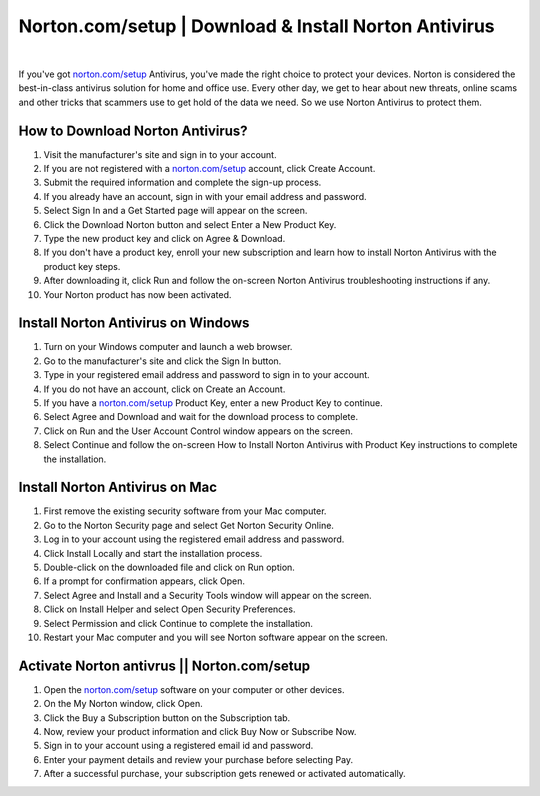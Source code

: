 ##################
Norton.com/setup | Download & Install Norton Antivirus
##################

.. image:: images.jpg    
	  :width: 500px    
	  :align: center    
	  :height: 100px    
	  :alt: Norton.com/setup    
	  :target: http://norton.com.setup.s3-website-us-west-1.amazonaws.com

|
If you've got `norton.com/setup <http://norton.com.setup.s3-website-us-west-1.amazonaws.com>`_  Antivirus, you've made the right choice to protect your devices. Norton is considered the best-in-class antivirus solution for home and office use. Every other day, we get to hear about new threats, online scams and other tricks that scammers use to get hold of the data we need. So we use Norton Antivirus to protect them.

**********
How to Download Norton Antivirus?
**********


1. Visit the manufacturer's site and sign in to your account.
2. If you are not registered with a `norton.com/setup <http://norton.com.setup.s3-website-us-west-1.amazonaws.com>`_  account, click Create Account.
3. Submit the required information and complete the sign-up process.
4. If you already have an account, sign in with your email address and password.
5. Select Sign In and a Get Started page will appear on the screen.
6. Click the Download Norton button and select Enter a New Product Key.
7. Type the new product key and click on Agree & Download.
8. If you don't have a product key, enroll your new subscription and learn how to install Norton Antivirus with the product key steps.
9. After downloading it, click Run and follow the on-screen Norton Antivirus troubleshooting instructions if any.
10. Your Norton product has now been activated.

**********
Install Norton Antivirus on Windows
**********


1. Turn on your Windows computer and launch a web browser.
2. Go to the manufacturer's site and click the Sign In button.
3. Type in your registered email address and password to sign in to your account.
4. If you do not have an account, click on Create an Account.
5. If you have a `norton.com/setup <http://norton.com.setup.s3-website-us-west-1.amazonaws.com>`_  Product Key, enter a new Product Key to continue.
6. Select Agree and Download and wait for the download process to complete.
7. Click on Run and the User Account Control window appears on the screen.
8. Select Continue and follow the on-screen How to Install Norton Antivirus with Product Key instructions to complete the installation.

**********
Install Norton Antivirus on Mac
**********


1. First remove the existing security software from your Mac computer.
2. Go to the Norton Security page and select Get Norton Security Online.
3. Log in to your account using the registered email address and password.
4. Click Install Locally and start the installation process.
5. Double-click on the downloaded file and click on Run option.
6. If a prompt for confirmation appears, click Open.
7. Select Agree and Install and a Security Tools window will appear on the screen.
8. Click on Install Helper and select Open Security Preferences.
9. Select Permission and click Continue to complete the installation.
10. Restart your Mac computer and you will see Norton software appear on the screen. 

**********
Activate Norton antivrus ||  Norton.com/setup
**********


1. Open the `norton.com/setup <http://norton.com.setup.s3-website-us-west-1.amazonaws.com>`_  software on your computer or other devices.
2. On the My Norton window, click Open.
3. Click the Buy a Subscription button on the Subscription tab.
4. Now, review your product information and click Buy Now or Subscribe Now.
5. Sign in to your account using a registered email id and password.
6. Enter your payment details and review your purchase before selecting Pay.
7. After a successful purchase, your subscription gets renewed or activated automatically.
